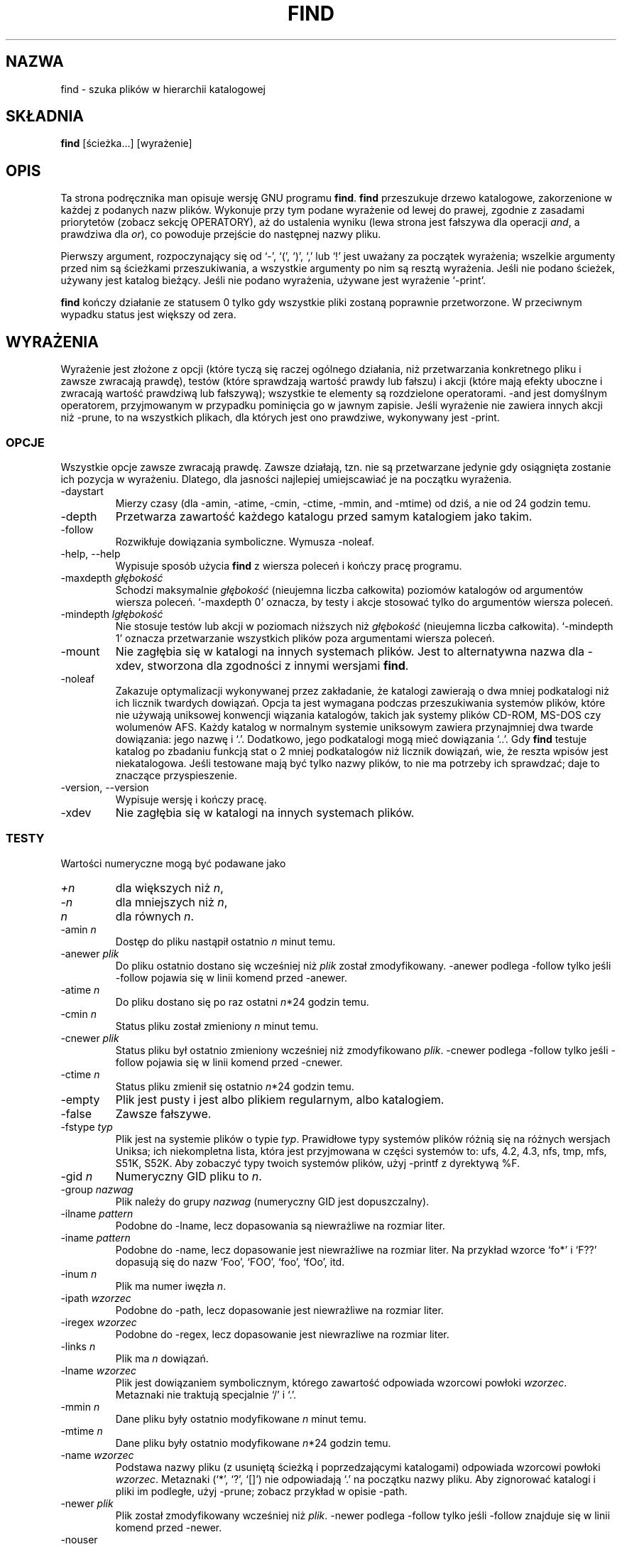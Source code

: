 .\" 1999 PTM Przemek Borys
.TH FIND 1L \" -*- nroff -*-
.SH NAZWA
find \- szuka plików w hierarchii katalogowej
.SH SKŁADNIA
.B find
[ścieżka...] [wyrażenie]
.SH OPIS
Ta strona podręcznika man opisuje wersję GNU programu
.BR find .
.B find
przeszukuje drzewo katalogowe, zakorzenione w każdej z podanych nazw plików.
Wykonuje przy tym podane wyrażenie od lewej do prawej, zgodnie z zasadami
priorytetów (zobacz sekcję OPERATORY), aż do ustalenia wyniku (lewa
strona jest fałszywa dla operacji \fIand\fR, a prawdziwa dla \fIor\fR),
co powoduje przejście do następnej nazwy pliku.
.PP
Pierwszy argument, rozpoczynający się od `\-', `(', `)', `,' lub `!' 
jest uważany za początek wyrażenia; wszelkie argumenty przed nim są
ścieżkami przeszukiwania, a wszystkie argumenty po nim są resztą wyrażenia.
Jeśli nie podano ścieżek, używany jest katalog bieżący. Jeśli nie podano
wyrażenia, używane jest wyrażenie `\-print'.
.PP
.B find
kończy działanie ze statusem 0 tylko gdy wszystkie pliki zostaną poprawnie
przetworzone. W przeciwnym wypadku status jest większy od zera.
.SH WYRAŻENIA
.P
Wyrażenie jest złożone z opcji (które tyczą się raczej ogólnego działania,
niż przetwarzania konkretnego pliku i zawsze zwracają prawdę), testów (które
sprawdzają wartość prawdy lub fałszu) i akcji (które mają efekty uboczne i
zwracają wartość prawdziwą lub fałszywą); wszystkie te elementy są
rozdzielone operatorami.
\-and jest domyślnym operatorem, przyjmowanym w przypadku pominięcia go w jawnym
zapisie. Jeśli wyrażenie nie zawiera innych akcji niż \-prune, to na wszystkich
plikach, dla których jest ono prawdziwe, wykonywany jest \-print.
.SS OPCJE
.P
Wszystkie opcje zawsze zwracają prawdę. Zawsze działają, tzn. nie są
przetwarzane jedynie gdy osiągnięta zostanie ich pozycja w wyrażeniu.
Dlatego, dla jasności najlepiej umiejscawiać je na początku wyrażenia.
.IP \-daystart
Mierzy czasy (dla \-amin, \-atime, \-cmin, \-ctime, \-mmin, and \-mtime)
od dziś, a nie od 24 godzin temu.
.IP \-depth
Przetwarza zawartość każdego katalogu przed samym katalogiem jako takim.
.IP \-follow
Rozwikłuje dowiązania symboliczne. Wymusza \-noleaf.
.IP "\-help, \-\-help"
Wypisuje sposób użycia 
.B find
z wiersza poleceń i kończy pracę programu.
.IP "\-maxdepth \fIgłębokość\fR"
Schodzi maksymalnie \fIgłębokość\fR (nieujemna liczba całkowita) poziomów
katalogów od argumentów wiersza poleceń. `\-maxdepth 0' oznacza, by testy
i akcje stosować tylko do argumentów wiersza poleceń.
.IP "\-mindepth \fIlgłębokość\fR"
Nie stosuje testów lub akcji w poziomach niższych niż \fIgłębokość\fR
(nieujemna liczba całkowita). `\-mindepth 1' oznacza przetwarzanie
wszystkich plików poza argumentami wiersza poleceń.
.IP \-mount
Nie zagłębia się w katalogi na innych systemach plików. Jest to alternatywna
nazwa dla \-xdev, stworzona dla zgodności z innymi wersjami
.BR find .
.IP "\-noleaf"
Zakazuje optymalizacji wykonywanej przez zakładanie, że katalogi zawierają o dwa
mniej podkatalogi niż ich licznik twardych dowiązań. Opcja ta jest wymagana
podczas przeszukiwania systemów plików, które nie używają uniksowej konwencji
wiązania katalogów, takich jak systemy plików CD-ROM, MS-DOS czy wolumenów
AFS. Każdy katalog w normalnym systemie uniksowym zawiera przynajmniej dwa
twarde dowiązania: jego nazwę i `.'. Dodatkowo, jego podkatalogi mogą mieć
dowiązania `..'.
Gdy
.B find
testuje katalog po zbadaniu funkcją stat o 2 mniej podkatalogów niż licznik
dowiązań, wie, że reszta wpisów jest niekatalogowa. Jeśli testowane mają być
tylko nazwy plików, to nie ma potrzeby ich sprawdzać; daje to znaczące
przyspieszenie.
.IP "\-version, \-\-version"
Wypisuje wersję i kończy pracę.
.IP \-xdev
Nie zagłębia się w katalogi na innych systemach plików.
.SS TESTY
.P
Wartości numeryczne mogą być podawane jako
.IP \fI+n\fP
dla większych niż
.IR n ,
.IP \fI\-n\fP
dla mniejszych niż
.IR n ,
.IP \fIn\fP
dla równych
.IR n .
.IP "\-amin \fIn\fR"
Dostęp do pliku nastąpił ostatnio \fIn\fR minut temu.
.IP "\-anewer \fIplik\fR"
Do pliku ostatnio dostano się wcześniej niż \fIplik\fR został zmodyfikowany.
\-anewer podlega \-follow tylko jeśli \-follow pojawia się w linii komend
przed \-anewer.
.IP "\-atime \fIn\fR"
Do pliku dostano się po raz ostatni \fIn\fR*24 godzin temu.
.IP "\-cmin \fIn\fR"
Status pliku został zmieniony \fIn\fR minut temu.
.IP "\-cnewer \fIplik\fR"
Status pliku był ostatnio zmieniony wcześniej niż zmodyfikowano \fIplik\fR.
\-cnewer podlega \-follow tylko jeśli \-follow pojawia się w linii komend
przed \-cnewer.
.IP "\-ctime \fIn\fR"
Status pliku zmienił się ostatnio \fIn\fR*24 godzin temu.
.IP \-empty
Plik jest pusty i jest albo plikiem regularnym, albo katalogiem.
.IP \-false
Zawsze fałszywe.
.IP "\-fstype \fItyp\fR"
Plik jest na systemie plików o typie \fItyp\fR. Prawidłowe typy systemów
plików różnią się na różnych wersjach Uniksa; ich niekompletna lista, która
jest przyjmowana w części systemów to: ufs, 4.2, 4.3, nfs, tmp, mfs, S51K, 
S52K.  Aby zobaczyć typy twoich systemów plików, użyj
\-printf z dyrektywą %F.
.IP "\-gid \fIn\fR"
Numeryczny GID pliku to \fIn\fR.
.IP "\-group \fInazwag\fR"
Plik należy do grupy \fInazwag\fR (numeryczny GID jest dopuszczalny).
.IP "\-ilname \fIpattern\fR"
Podobne do \-lname, lecz dopasowania są niewrażliwe na rozmiar liter.
.IP "\-iname \fIpattern\fR"
Podobne do \-name, lecz dopasowanie jest niewrażliwe na rozmiar liter.
Na przykład wzorce `fo*' i `F??' dopasują się do nazw `Foo', `FOO', `foo',
`fOo', itd.
.IP "\-inum \fIn\fR"
Plik ma numer iwęzła \fIn\fR.
.IP "\-ipath \fIwzorzec\fR"
Podobne do \-path, lecz dopasowanie jest niewrażliwe na rozmiar liter.
.IP "\-iregex \fIwzorzec\fR"
Podobne do \-regex, lecz dopasowanie jest niewrazliwe na rozmiar liter.
.IP "\-links \fIn\fR"
Plik ma \fIn\fR dowiązań.
.IP "\-lname \fIwzorzec\fR"
Plik jest dowiązaniem symbolicznym, którego zawartość odpowiada wzorcowi
powłoki \fIwzorzec\fR. Metaznaki nie traktują specjalnie `/' i `.'.
.IP "\-mmin \fIn\fR"
Dane pliku były ostatnio modyfikowane \fIn\fR minut temu.
.IP "\-mtime \fIn\fR"
Dane pliku były ostatnio modyfikowane \fIn\fR*24 godzin temu.
.IP "\-name \fIwzorzec\fR"
Podstawa nazwy pliku (z usuniętą ścieżką i poprzedzającymi katalogami)
odpowiada wzorcowi powłoki \fIwzorzec\fR. Metaznaki (`*', `?', `[]') nie
odpowiadają `.' na początku nazwy pliku. Aby zignorować katalogi i pliki im
podległe, użyj \-prune; zobacz przykład w opisie \-path.
.IP "\-newer \fIplik\fR"
Plik został zmodyfikowany wcześniej niż \fIplik\fR.
\-newer podlega \-follow tylko jeśli \-follow znajduje się w linii komend
przed \-newer.
.IP \-nouser
Do numerycznego UID pliku nie pasuje żaden użytkownik.
.IP \-nogroup
Do numerycznego GID pliku nie pasuje żadna grupa.
.IP "\-path \fIwzorzec\fR"
Nazwa pliku odpowiada wzorcowi powłoki \fIwzorzec\fR. Metaznaki nie traktują
specjalnie `/' lub `.'; tak więc na przykład,
.br
.in +1i
find . \-path './sr*sc'
.br
.in -1i
wypisze wpis katalogowy o nazwie './src/misc' (jeśli taki istnieje).
Aby zignorować całe drzewo katalogowe, użyj \-prune. Na przykład, aby
pominąć katalog `src/emacs' i wszystkie jego pliki oraz wypisać nazwy
innych znalezionych plików, użyj:
.br
.in +1i
find . \-path './src/emacs' -prune -o -print
.br
.in -1i
.IP "\-perm \fIprawa\fR"
Bity praw pliku są dokładnie równe \fIprawom\fR (ósemkowym lub
symbolicznym). Prawa symboliczne używają 0 jako punktu wyjścia.
.IP "\-perm \-\fIprawa\fR"
wszystkie bity \fIprawa\fR są ustawione dla pliku.
.IP "\-perm +\fIprawa\fR"
Któryś z bitów \fIpraw\fR jest ustawiony dla pliku.
.IP "\-regex \fIwzorzec\fR"
Nazwa pliku odpowiada wyrażeniu regularnemu \fIwzorzec\fR. Dopasowanie
stosuje się do całej ścieżki, nie dla przeszukiwanej. Na przykład, aby
dopasować plik o nazwie `./fubar3', możesz użyć wyrażenia regularnego
`.*bar' lub `.*b.*3'.
.IP "\-size \fIn\fR[bckw]"
Plik zajmuje \fIn\fP jednostek miejsca. Jednostki to domyślnie 512-bajtowe
bloki. Jeśli doklejona jest litera `c', jest to \fIn\fP bajtów, jeśli `k',
kilobajtów, jeśli `w', dwubajtówych słów.
Rozmiar nie wlicza niebezpośrednich bloków, lecz liczy bloki w plikach
`sparse', które w rzeczywistości nie są zajęte.
.IP \-true
Zawsze prawda.
.IP "\-type \fIc\fR"
Plik jest typu \fIc\fR:
.RS
.IP b
blokowy (buforowany) plik specjalny
.IP c
znakowy (niebuforowany) plik specjalny
.IP d
katalog
.IP p
łącze nazwane (FIFO)
.IP f
zwykły plik
.IP l
dowiązanie symboliczne
.IP s
gniazdo
.RE
.IP "\-uid \fIn\fR"
Numeryczny UID pliku to \fIn\fR.
.IP "\-used \fIn\fR"
Do pliku ostatnio dostano się \fIn\fR dni po zmianie jego statusu.
.IP "\-user \fIunazwa\fR"
Właścicielem pliku jest użytkownik \fIunazwa\fR (numeryczny UID jest tu
dozwolony).
.IP "\-xtype \fIc\fR"
Jest to to samo co \-type, chyba że plik jest dowiązaniem symbolicznym. Dla
dowiązań symbolicznych: jeśli nie podano \-follow, jest prawdziwe gdy plik
jest dowiązaniem do pliku typu \fIc\fR; jeśli podano \-follow, jest
prawdziwe, jeśli \fIc\fR to `l'. Innymi słowy, dla dowiązań symbolicznych
\-xtype sprawdza typ pliku, którego nie sprawdza \-type.
.SS AKCJE
.IP "\-exec \fIpolecenie\fR ;"
Wykonuje \fIpolecenie\fR; prawdziwe jeśli zwrócony został status 0. Wszelkie
następne argumenty
.B find
są brane za argumenty polecenia, aż nie zostanie napotkany argument,
składający się z `;'. Łańcuch `{}' jest podmieniany na obecnie przetwarzaną
nazwę pliku.
Obydwie te konstrukcje być może będą wymagały wycytowania (znakiem `\e') aby
uchronić je przed rozwinięciem przez powłokę. Polecenie jest wykonywane w
katalogu startowym.
.IP "\-fls \fIplik\fR"
Prawdziwe; podobne do \-ls, lecz zapisuje do \fIpliku\fR jak \-fprint.
.IP "\-fprint \fIplik\fR"
Prawdziwe; wypisuje pełną nazwę pliku do \fIpliku\fR. Jeśli \fIplik\fR nie
istnieje, zostanie utworzony; jeśli istnieje, zostanie obcięty. Nazwy plików
``/dev/stdout'' i ``/dev/stderr'' są traktowane osobno; odnoszą się one
odpowiednio do standardowego wyjścia i standardowego wyjścia błędów.
.IP "\-fprint0 \fIplik\fR"
Prawdziwe; podobne do \-print0, lecz zapisuje do \fIpliku\fR, podobnie jak
\-fprint.
.IP "\-fprintf \fIplik\fR \fIformat\fR"
Prawdziwe; podobne do \-printf, lecz zapisuje do \fIpliku\fR, podobnie jak
\-fprint.
.IP "\-ok \fIpolecenie\fR ;"
Podobne do \-exec, lecz pyta wpierw użytkownika (na standardowym wejściu);
jeśli odpowiedź nie rozpoczyna się od `y' lub `Y', nie uruchamia polecenia i
zwraca fałsz.
.IP \-print
Prawdziwe; wypisuje pełną nazwę pliku na standardowe wyjście. Za nazwą daje
nową linię.
.IP \-print0
Prawdziwe; wypisje pełną nazwę pliku na standardowe wyjście. Za nazwą daje
znak null. Umożliwia to poprawne wyświetlenie plików, zawierających w
nazwach znaki nowej linii w programach, przetwarzających wyjście
\fBfind\fRa.
.IP "\-printf \fIformat\fR"
Prawdziwe; wypisuje \fIformat\fR na standardowe wyjście, interpretując
sekwencje specjalne `\e' i dyrektywy `%'. Szerokości pól i precyzje mogą być
podawane dokładnie jak w printf(3) z C. W przeciwieństwie do \-print,
\-printf nie dodaje nowej linii do końca łańcucha. Sekwencje specjalne i
dyrektywy to:
.RS
.IP \ea
Dzwonek.
.IP \eb
Backspace.
.IP \ec
Wstrzymuje wtypisywanie tego formatu i natychmiast wymiata wyjście.
.IP \ef
Form feed.
.IP \en
Nowa linia.
.IP \er
Powrót karetki.
.IP \et
Tabulacja pozioma.
.IP \ev
Tabulacja pionowa.
.IP \e\e
Literalny lewy ukośnik (`\e').
.PP
`\e', za którym następuje dowolny inny znak, jest traktowany jak zwykły
znak, więc są wypisywane obydwa.
.IP %%
Literalny znak procenta.
.IP %a
Ostatni czas dostępu do pliku w formacie zwracanym przez funkcję ctime(3).
.IP %A\fIk\fP
Ostatni czas dostępu do pliku, w formacie okreslonym przez \fIk\fR, którym
może być `@', lub dyrektywa dla funkcji C strftime(3). Możliwe wartości
\fIk\fR są wymienione niżej; niektóre z nich mogą nie być dostępne na
wszystkich systemach z powodu różnic w strftime(3) między systemami.
.RS
.IP @
Sekundy od 1 stycznia, 1970, 00:00 GMT.
.PP
Pola czasowe:
.IP H
godzina (00..23)
.IP I
godzina (01..12)
.IP k
godzina ( 0..23)
.IP l
godzina ( 1..12)
.IP M
minuta (00..59)
.IP p
localowe AM lub PM
.IP r
czas, 12-godzinny (gg:mm:ss [AP]M)
.IP S
sekunda (00..61)
.IP T
czas, 24-godzinny (gg:mm:ss)
.IP X
lokalna reprezentacja czasu (G:M:S)
.IP Z
strefa czasowa (np. EDT), lub nic jeśli nie da się jej określić
.PP
Pola daty:
.IP a
lokalny skrót nazwy tygodnia (Sun..Sat)
.IP A
lokalna pełna nazwa tygodnia, zmiennej długości (Sunday..Saturday)
.IP b
lokalna skrócona nazwa miesiąca (Jan..Dec)
.IP B
lokalna pełna nazwa miesiąca, zmiennej długości (January..December)
.IP c
lokalna data i czas (Sat Nov 04 12:02:33 EST 1989)
.IP d
dzień miesiąca (01..31)
.IP D
data (mm/dd/rr)
.IP h
to samo co b
.IP j
dzień roku (001..366)
.IP m
miesiąc (01..12)
.IP U
numer tygodnia w roku, z niedzielą liczoną jako pierwszy dzień tygodnia
(00..53)
.IP w
dzień tygodnia (0..6)
.IP W
numer tygodnia w roku, licząc z poniedziałkiem, jako pierwszym dniem
tygodnia (00..53)
.IP x
lokalna reprezentacja daty (mm/dd/rr)
.IP y
ostatnie dwie cyfry roku (00..99)
.IP Y
rok (1970...)
.RE
.IP %b
Rozmiar pliku w 512-bajtowych blokach (zaokrąglanych w górę).
.IP %c
Ostatni czas zmiany statusu pliku, w formacie zwróconym przez funkcję
ctime(3) z C.
.IP %C\fIk\fP
Ostatni czas zmiany statusu pliku w formacie określonym przez \fIk\fR, w
taki sam sposób, jak dla %A.
.IP %d
Głębokość pliku w drzewie katalogowym; 0 oznacza plik w argumencie wiersza
poleceń.
.IP %f
Nazwa pliku z usuniętymi początkowymi katalogami (tylko ostatni element nazwy).
.IP %F
Rodzaj systemu plików, na którym znajduje się plik; wartość ta może być
używana do \-fstype.
.IP %g
Nazwa grupy pliku lub numeryczny GID jeśli grupa nie ma nazwy.
.IP %G
Numeryczny GID pliku.
.IP %h
Początkowe katalogi nazwy pliku (wszystko poza ostatnim elementem).
.IP %H
Argument wiersza poleceń, pod którym plik został znaleziony.
.IP %i
Numer iwęzła pliku (dziesiętnie).
.IP %k
Rozmiar pliku w 1K blokach (zaokrąglane w górę).
.IP %l
Obiekt dowiązania symbolicznego (pusty łańcuch, jeśli plik nie jest
dowiązaniem symbolicznym).
.IP %m
Prawa pliku (ósemkowo).
.IP %n
Liczba twardych dowiązań do pliku.
.IP %p
Nazwa pliku.
.IP %P
Nazwa pliku z usuniętą z początku nazwą argumentu wiersza poleceń,
dla którego ją znaleziono.
.IP %s
Rozmiar pliku w bajtach.
.IP %t
Ostatni czas modyfikacji pliku w formacie zwróconym przez funkcję ctime(3) z C.
.IP %T\fIk\fP
Ostatni czas modyfikacji pliku, w formacie określonym przez \fIk\fR,
podobnie jak dla %A.
.IP %u
Nazwa użytkownika pliku, lub numeryczny UID, jeśli użytkownik nie ma nazwy.
.IP %U
Numeryczny UID pliku.
.PP
Znak `%', za którym następuje dowolny inny znak jest usuwany (lecz drugi
znak jest drukowany).
.RE
.IP \-prune
Jeśli nie podano \-depth, prawdziwe; program nie wchodzi w głąb
bieżącego katalogu.
.br
Jeśli podano \-depth, fałszywe; bez rezultatu.
.IP \-ls
Prawdziwe; listuje plik bieżący w formacie `ls \dils' na standardowe wyjście.
Liczniki bloków są 1K blokami, chyba że ustawiono zmienną środowiskową
POSIXLY_CORRECT, kiedy używane będą 512-bajtowe bloki.
.SS OPERATORY
.P
Wymienione w malejącym priorytecie:
.IP "( \fIwyraż\fR )"
Wymusza pierwszeństwo.
.IP "! \fIwyraż\fR"
Prawdziwe jeśli \fIwyraż\fR jest fałszywe
.IP "\-not \fIwyraż\fR"
To samo co ! \fIwyraż\fR.
.IP "\fIwyraż1 wyraż2\fR"
And (jawny); \fIwyraż2\fR nie jest analizowany jesli \fIwyraż1\fR jest
fałszywe.
.IP "\fIwyraż1\fR \-a \fIwyraż2\fR"
To samo, co \fIwyraż1 wyraż2\fR.
.IP "\fIwyraż1\fR \-and \fIwyraż2\fR"
To samo, co \fIwyraż1 wyraż2\fR.
.IP "\fIwyraż1\fR \-o \fIwyraż2\fR"
Or; \fIwyraż2\fR nie jest analizowane jeśli \fIwyraż1\fR jest prawdziwe.
.IP "\fIwyraż1\fR \-or \fIwyraż2\fR"
To samo, co \fIwyraż1\fR \-o \fIwyraż2\fR.
.IP "\fIwyraż1\fR , \fIwyraż2\fR"
Lista; zarówno \fIwyraż1\fR jak i \fIwyraż2\fR zawsze są analizowane.
Wartość \fIwyraż1\fR jest niszczona; wartość listy jest wartością
\fIwyraż2\fR.
.SH "ZOBACZ TAKŻE"
\fBlocate\fP(1L), \fBlocatedb\fP(5L), \fBupdatedb\fP(1L), \fBxargs\fP(1L)
\fBZnajdowanie plików\fP (on-line w Info, lub w postaci wydrukowanej)
